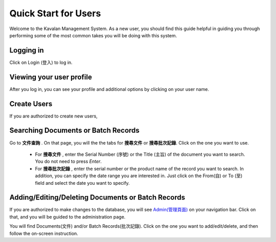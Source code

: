 .. _quickstart:

Quick Start for Users
=======================

Welcome to the Kavalan Management System. As a new user, you should find this guide helpful in guiding you through performing
some of the most common takes you will be doing with this system.


Logging in
--------------

Click on Login (登入) to log in.

Viewing your user profile
--------------------------

After you log in, you can see your profile and additional options by clicking on your user name.



Create Users
--------------------
If you are authorized to create new users,

Searching Documents or Batch Records
-------------------------------------

Go to **文件查詢** . On that page, you will the the tabs for **搜尋文件** or **搜尋批次記錄**. Click on the one you want to use.

    - For **搜尋文件** , enter the Serial Number (序號) or the Title (主旨) of the document you want to search. You do not need to press *Enter*.
    - For **搜尋批次記錄** , enter the serial number or the product name of the record you want to search. In addition, you can specify the date range
      you are interested in. Just click on the From(自) or To (至)  field and select the date you want to specify.

Adding/Editing/Deleting Documents or Batch Records
-----------------------------------------------------
If you are authorized to make changes to the database, you will see `Admin(管理頁面)`_ on your navigation bar.
Click on that, and you will be guided to the administration page.

.. _Admin(管理頁面): /admin/

You will find Documents(文件) and/or Batch Records(批次記錄). Click on the one you want to add/edit/delete, and then follow
the on-screen instruction.


